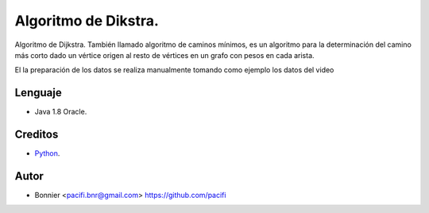 =====================
Algoritmo de Dikstra.
=====================

Algoritmo de Dijkstra. También llamado algoritmo de caminos mínimos, es un algoritmo para la determinación del
camino más corto dado un vértice origen al resto de vértices en un grafo con pesos en cada arista.

El la preparación de los datos se realiza manualmente tomando como ejemplo los datos del video


Lenguaje
========

* Java 1.8 Oracle.


Creditos
========

* Python_.

.. _Python: https://www.youtube.com/watch?v=4I7W5WUQQQI

Autor
=====
* Bonnier <pacifi.bnr@gmail.com> https://github.com/pacifi